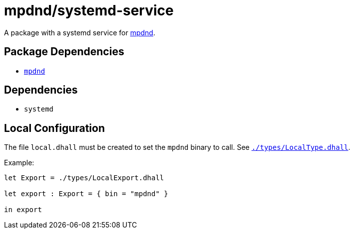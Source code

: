 = mpdnd/systemd-service
ifdef::env-github[]
:tip-caption: :bulb:
:note-caption: :information_source:
:important-caption: :heavy_exclamation_mark:
:caution-caption: :fire:
:warning-caption: :warning:
endif::[]

:mpdnd: https://github.com/Dophin2009/mpdnd
:local: local.dhall
:localtype: link:./types/LocalType.dhall

A package with a systemd service for {mpdnd}[mpdnd].

== Package Dependencies

* link:..[`mpdnd`]

== Dependencies

* `systemd`

[#local-config]
== Local Configuration

The file `{local}` must be created to set the `mpdnd` binary to call. See
`{localtype}[]`.

Example:

[source,dhall]
----
let Export = ./types/LocalExport.dhall

let export : Export = { bin = "mpdnd" }

in export
----
